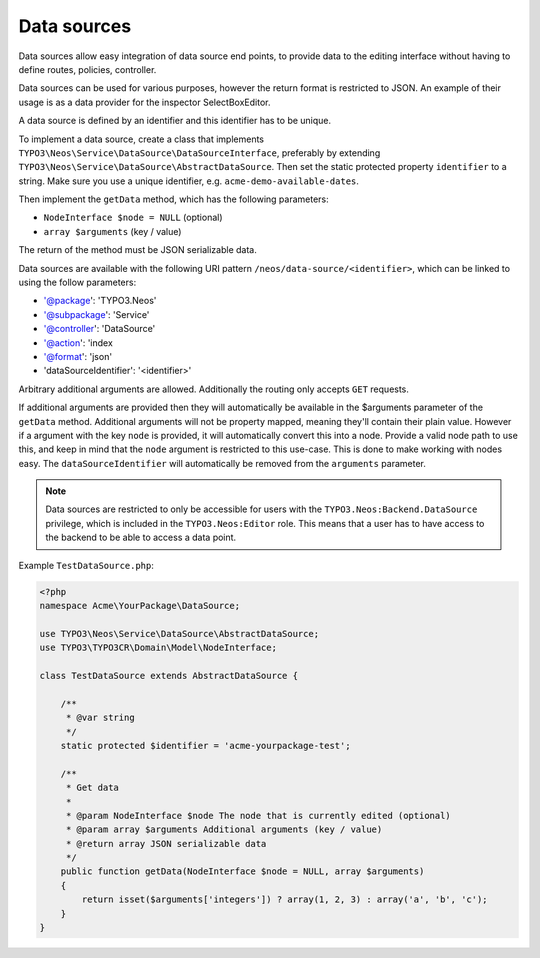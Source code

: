 .. _data-sources:

============
Data sources
============

Data sources allow easy integration of data source end points, to provide data to the editing interface without having
to define routes, policies, controller.

Data sources can be used for various purposes, however the return format is restricted to JSON. An example of their
usage is as a data provider for the inspector SelectBoxEditor.

A data source is defined by an identifier and this identifier has to be unique.

To implement a data source, create a class that implements ``TYPO3\Neos\Service\DataSource\DataSourceInterface``,
preferably by extending ``TYPO3\Neos\Service\DataSource\AbstractDataSource``. Then set the static protected
property ``identifier`` to a string. Make sure you use a unique identifier, e.g. ``acme-demo-available-dates``.

Then implement the ``getData`` method, which has the following parameters:

- ``NodeInterface $node = NULL`` (optional)
- ``array $arguments`` (key / value)

The return of the method must be JSON serializable data.

Data sources are available with the following URI pattern ``/neos/data-source/<identifier>``, which can be linked to
using the follow parameters:

- '@package':    'TYPO3.Neos'
- '@subpackage': 'Service'
- '@controller': 'DataSource'
- '@action':     'index
- '@format':     'json'
- 'dataSourceIdentifier': '<identifier>'

Arbitrary additional arguments are allowed. Additionally the routing only accepts ``GET`` requests.

If additional arguments are provided then they will automatically be available in the $arguments parameter of the
``getData`` method. Additional arguments will not be property mapped, meaning they'll contain their plain value.
However if a argument with the key ``node`` is provided, it will automatically convert this into a node. Provide a
valid node path to use this, and keep in mind that the ``node`` argument is restricted to this use-case. This is done
to make working with nodes easy.
The ``dataSourceIdentifier`` will automatically be removed from the ``arguments`` parameter.

.. note::
	Data sources are restricted to only be accessible for users with the ``TYPO3.Neos:Backend.DataSource`` privilege,
	which is included in the ``TYPO3.Neos:Editor`` role. This means that a user has to have access to the backend to
	be able to access a data point.

Example ``TestDataSource.php``:

.. code-block:: php

    <?php
    namespace Acme\YourPackage\DataSource;

    use TYPO3\Neos\Service\DataSource\AbstractDataSource;
    use TYPO3\TYPO3CR\Domain\Model\NodeInterface;

    class TestDataSource extends AbstractDataSource {

        /**
         * @var string
         */
        static protected $identifier = 'acme-yourpackage-test';

        /**
         * Get data
         *
         * @param NodeInterface $node The node that is currently edited (optional)
         * @param array $arguments Additional arguments (key / value)
         * @return array JSON serializable data
         */
        public function getData(NodeInterface $node = NULL, array $arguments)
        {
            return isset($arguments['integers']) ? array(1, 2, 3) : array('a', 'b', 'c');
        }
    }